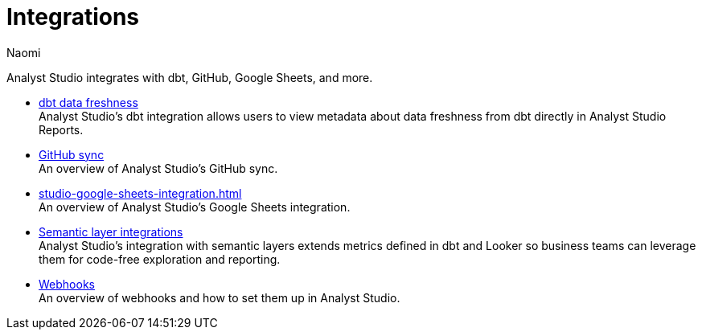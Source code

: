 = Integrations
:author: Naomi
:last_updated: 7/25/24
:experimental:
:page-layout: default-cloud
:linkattrs:
:description: Integrations.
:product: Analyst Studio

Analyst Studio integrates with dbt, GitHub, Google Sheets, and more.

** xref:studio-dbt-data-freshness.adoc[dbt data freshness] +
{product}'s dbt integration allows users to view metadata about data freshness from dbt directly in {product} Reports.
** xref:studio-github.adoc[GitHub sync] +
An overview of {product}'s GitHub sync.
** xref:studio-google-sheets-integration.adoc[] +
An overview of {product}'s Google Sheets integration.
** xref:studio-dbt-semantic-layer.adoc[Semantic layer integrations] +
{product}’s integration with semantic layers extends metrics defined in dbt and Looker so business teams can leverage them for code-free exploration and reporting.
//** xref:studio-slack.adoc[Slack integration] +
//An overview of {product}'s Slack Integration sync.
** xref:studio-webhooks.adoc[Webhooks] +
An overview of webhooks and how to set them up in {product}.
